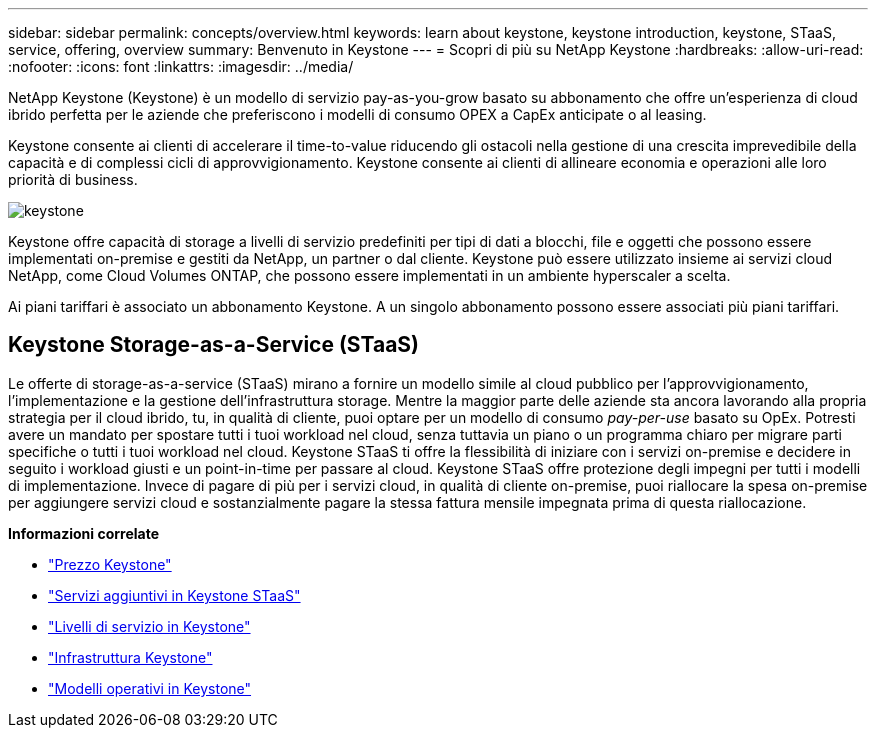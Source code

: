 ---
sidebar: sidebar 
permalink: concepts/overview.html 
keywords: learn about keystone, keystone introduction, keystone, STaaS, service, offering, overview 
summary: Benvenuto in Keystone 
---
= Scopri di più su NetApp Keystone
:hardbreaks:
:allow-uri-read: 
:nofooter: 
:icons: font
:linkattrs: 
:imagesdir: ../media/


[role="lead"]
NetApp Keystone (Keystone) è un modello di servizio pay-as-you-grow basato su abbonamento che offre un'esperienza di cloud ibrido perfetta per le aziende che preferiscono i modelli di consumo OPEX a CapEx anticipate o al leasing.

Keystone consente ai clienti di accelerare il time-to-value riducendo gli ostacoli nella gestione di una crescita imprevedibile della capacità e di complessi cicli di approvvigionamento. Keystone consente ai clienti di allineare economia e operazioni alle loro priorità di business.

image:nkfsosm_image2.png["keystone"]

Keystone offre capacità di storage a livelli di servizio predefiniti per tipi di dati a blocchi, file e oggetti che possono essere implementati on-premise e gestiti da NetApp, un partner o dal cliente. Keystone può essere utilizzato insieme ai servizi cloud NetApp, come Cloud Volumes ONTAP, che possono essere implementati in un ambiente hyperscaler a scelta.

Ai piani tariffari è associato un abbonamento Keystone. A un singolo abbonamento possono essere associati più piani tariffari.



== Keystone Storage-as-a-Service (STaaS)

Le offerte di storage-as-a-service (STaaS) mirano a fornire un modello simile al cloud pubblico per l'approvvigionamento, l'implementazione e la gestione dell'infrastruttura storage. Mentre la maggior parte delle aziende sta ancora lavorando alla propria strategia per il cloud ibrido, tu, in qualità di cliente, puoi optare per un modello di consumo _pay-per-use_ basato su OpEx. Potresti avere un mandato per spostare tutti i tuoi workload nel cloud, senza tuttavia un piano o un programma chiaro per migrare parti specifiche o tutti i tuoi workload nel cloud. Keystone STaaS ti offre la flessibilità di iniziare con i servizi on-premise e decidere in seguito i workload giusti e un point-in-time per passare al cloud. Keystone STaaS offre protezione degli impegni per tutti i modelli di implementazione. Invece di pagare di più per i servizi cloud, in qualità di cliente on-premise, puoi riallocare la spesa on-premise per aggiungere servizi cloud e sostanzialmente pagare la stessa fattura mensile impegnata prima di questa riallocazione.

*Informazioni correlate*

* link:../concepts/pricing.html["Prezzo Keystone"]
* link:../concepts/add-on.html["Servizi aggiuntivi in Keystone STaaS"]
* link:../concepts/service-levels.html["Livelli di servizio in Keystone"]
* link:../concepts/infra.html["Infrastruttura Keystone"]
* link:../concepts/operational-models.html["Modelli operativi in Keystone"]

